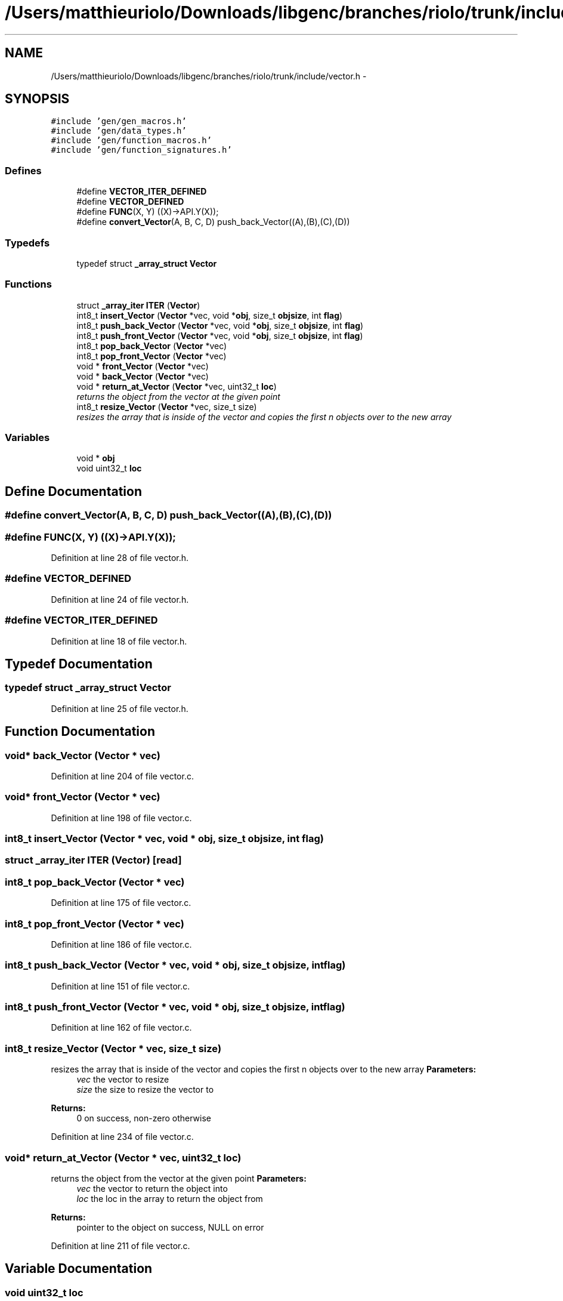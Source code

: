 .TH "/Users/matthieuriolo/Downloads/libgenc/branches/riolo/trunk/include/vector.h" 3 "Wed Jan 11 2012" ""c generic library"" \" -*- nroff -*-
.ad l
.nh
.SH NAME
/Users/matthieuriolo/Downloads/libgenc/branches/riolo/trunk/include/vector.h \- 
.SH SYNOPSIS
.br
.PP
\fC#include 'gen/gen_macros.h'\fP
.br
\fC#include 'gen/data_types.h'\fP
.br
\fC#include 'gen/function_macros.h'\fP
.br
\fC#include 'gen/function_signatures.h'\fP
.br

.SS "Defines"

.in +1c
.ti -1c
.RI "#define \fBVECTOR_ITER_DEFINED\fP"
.br
.ti -1c
.RI "#define \fBVECTOR_DEFINED\fP"
.br
.ti -1c
.RI "#define \fBFUNC\fP(X, Y)   ((X)->API.Y(X));"
.br
.ti -1c
.RI "#define \fBconvert_Vector\fP(A, B, C, D)   push_back_Vector((A),(B),(C),(D))"
.br
.in -1c
.SS "Typedefs"

.in +1c
.ti -1c
.RI "typedef struct \fB_array_struct\fP \fBVector\fP"
.br
.in -1c
.SS "Functions"

.in +1c
.ti -1c
.RI "struct \fB_array_iter\fP \fBITER\fP (\fBVector\fP)"
.br
.ti -1c
.RI "int8_t \fBinsert_Vector\fP (\fBVector\fP *vec, void *\fBobj\fP, size_t \fBobjsize\fP, int \fBflag\fP)"
.br
.ti -1c
.RI "int8_t \fBpush_back_Vector\fP (\fBVector\fP *vec, void *\fBobj\fP, size_t \fBobjsize\fP, int \fBflag\fP)"
.br
.ti -1c
.RI "int8_t \fBpush_front_Vector\fP (\fBVector\fP *vec, void *\fBobj\fP, size_t \fBobjsize\fP, int \fBflag\fP)"
.br
.ti -1c
.RI "int8_t \fBpop_back_Vector\fP (\fBVector\fP *vec)"
.br
.ti -1c
.RI "int8_t \fBpop_front_Vector\fP (\fBVector\fP *vec)"
.br
.ti -1c
.RI "void * \fBfront_Vector\fP (\fBVector\fP *vec)"
.br
.ti -1c
.RI "void * \fBback_Vector\fP (\fBVector\fP *vec)"
.br
.ti -1c
.RI "void * \fBreturn_at_Vector\fP (\fBVector\fP *vec, uint32_t \fBloc\fP)"
.br
.RI "\fIreturns the object from the vector at the given point \fP"
.ti -1c
.RI "int8_t \fBresize_Vector\fP (\fBVector\fP *vec, size_t size)"
.br
.RI "\fIresizes the array that is inside of the vector and copies the first n objects over to the new array \fP"
.in -1c
.SS "Variables"

.in +1c
.ti -1c
.RI "void * \fBobj\fP"
.br
.ti -1c
.RI "void uint32_t \fBloc\fP"
.br
.in -1c
.SH "Define Documentation"
.PP 
.SS "#define convert_Vector(A, B, C, D)   push_back_Vector((A),(B),(C),(D))"
.SS "#define FUNC(X, Y)   ((X)->API.Y(X));"
.PP
Definition at line 28 of file vector.h.
.SS "#define VECTOR_DEFINED"
.PP
Definition at line 24 of file vector.h.
.SS "#define VECTOR_ITER_DEFINED"
.PP
Definition at line 18 of file vector.h.
.SH "Typedef Documentation"
.PP 
.SS "typedef struct \fB_array_struct\fP \fBVector\fP"
.PP
Definition at line 25 of file vector.h.
.SH "Function Documentation"
.PP 
.SS "void* back_Vector (\fBVector\fP * vec)"
.PP
Definition at line 204 of file vector.c.
.SS "void* front_Vector (\fBVector\fP * vec)"
.PP
Definition at line 198 of file vector.c.
.SS "int8_t insert_Vector (\fBVector\fP * vec, void * obj, size_t objsize, int flag)"
.SS "struct \fB_array_iter\fP ITER (\fBVector\fP)\fC [read]\fP"
.SS "int8_t pop_back_Vector (\fBVector\fP * vec)"
.PP
Definition at line 175 of file vector.c.
.SS "int8_t pop_front_Vector (\fBVector\fP * vec)"
.PP
Definition at line 186 of file vector.c.
.SS "int8_t push_back_Vector (\fBVector\fP * vec, void * obj, size_t objsize, int flag)"
.PP
Definition at line 151 of file vector.c.
.SS "int8_t push_front_Vector (\fBVector\fP * vec, void * obj, size_t objsize, int flag)"
.PP
Definition at line 162 of file vector.c.
.SS "int8_t resize_Vector (\fBVector\fP * vec, size_t size)"
.PP
resizes the array that is inside of the vector and copies the first n objects over to the new array \fBParameters:\fP
.RS 4
\fIvec\fP the vector to resize 
.br
\fIsize\fP the size to resize the vector to 
.RE
.PP
\fBReturns:\fP
.RS 4
0 on success, non-zero otherwise 
.RE
.PP

.PP
Definition at line 234 of file vector.c.
.SS "void* return_at_Vector (\fBVector\fP * vec, uint32_t loc)"
.PP
returns the object from the vector at the given point \fBParameters:\fP
.RS 4
\fIvec\fP the vector to return the object into 
.br
\fIloc\fP the loc in the array to return the object from 
.RE
.PP
\fBReturns:\fP
.RS 4
pointer to the object on success, NULL on error 
.RE
.PP

.PP
Definition at line 211 of file vector.c.
.SH "Variable Documentation"
.PP 
.SS "void uint32_t \fBloc\fP"
.PP
Definition at line 44 of file vector.h.
.SS "void* \fBobj\fP"
.PP
Definition at line 44 of file vector.h.
.SH "Author"
.PP 
Generated automatically by Doxygen for 'c generic library' from the source code.
